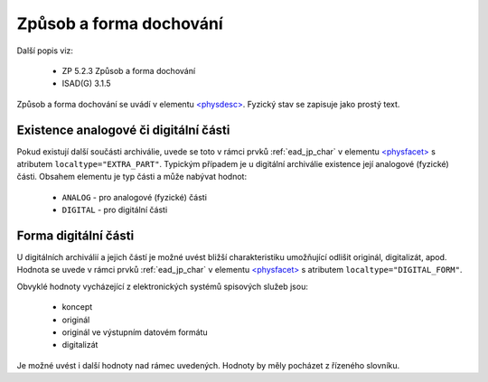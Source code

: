 .. _ead_item_types_physdesc:

=========================================================
Způsob a forma dochování
=========================================================

Další popis viz:

 - ZP 5.2.3 Způsob a forma dochování
 - ISAD(G) 3.1.5

Způsob a forma dochování se uvádí v elementu 
`<physdesc> <https://www.loc.gov/ead/EAD3taglib/EAD3.html#elem-physdesc>`_. 
Fyzický stav se zapisuje jako prostý text.


.. code-block:: xml
   :caption: Příklad zápisu způsobu a formy dochování

   <ead:physdesc>originální vyhotovení</ead:physdesc>


.. _ead_item_types_physdesc_expart:

Existence analogové či digitální části
----------------------------------------

.. tags::
   aip-inherent

Pokud existují další součásti archiválie, uvede se toto v rámci prvků :ref:`ead_jp_char`
v elementu `<physfacet> <https://www.loc.gov/ead/EAD3taglib/EAD3.html#elem-physfacet>`_
s atributem ``localtype="EXTRA_PART"``.
Typickým případem je u digitální archiválie existence její analogové (fyzické) části.
Obsahem elementu je typ části a může nabývat hodnot:

 - ``ANALOG`` - pro analogové (fyzické) části
 - ``DIGITAL`` - pro digitální části



.. code-block:: xml
   :caption: Příklad digitální archiválie s fyzickou částí

   <ead:physdescstructured physdescstructuredtype="materialtype" 
                           coverage="whole">
     <ead:quantity>1</ead:quantity>
     <ead:unittype>item</ead:unittype>
     <ead:physfacet localType="EXTRA_PART">ANALOG</ead:physfacet>
   </ead:physdescstructured>



.. _ead_item_types_physdesc_dform:

Forma digitální části
----------------------------------------

.. tags::
   aip-inherent

U digitálních archiválií a jejich částí je možné uvést bližší charakteristiku 
umožňující odlišit originál, digitalizát, apod. 
Hodnota se uvede v rámci prvků :ref:`ead_jp_char`
v elementu `<physfacet> <https://www.loc.gov/ead/EAD3taglib/EAD3.html#elem-physfacet>`_
s atributem ``localtype="DIGITAL_FORM"``.

Obvyklé hodnoty vycházející z elektronických systémů spisových služeb jsou:

 - koncept
 - originál
 - originál ve výstupním datovém formátu
 - digitalizát

Je možné uvést i další hodnoty nad rámec uvedených. Hodnoty by měly pocházet 
z řízeného slovníku.


.. code-block:: xml
   :caption: Příklad formy digitální části

   <ead:physdescstructured physdescstructuredtype="materialtype" 
                           coverage="whole">
     <ead:quantity>1</ead:quantity>
     <ead:unittype>item</ead:unittype>
     <ead:physfacet localType="DIGITAL_FORM">originál</ead:physfacet>
   </ead:physdescstructured>
